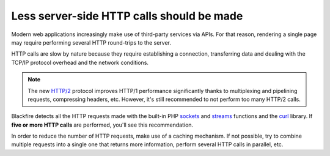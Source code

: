 Less server-side HTTP calls should be made
==========================================

Modern web applications increasingly make use of third-party services via APIs.
For that reason, rendering a single page may require performing several HTTP
round-trips to the server.

HTTP calls are slow by nature because they require establishing a connection,
transferring data and dealing with the TCP/IP protocol overhead and the network
conditions.

.. note::

    The new `HTTP/2`_ protocol improves HTTP/1 performance significantly thanks
    to multiplexing and pipelining requests, compressing headers, etc. However,
    it's still recommended to not perform too many HTTP/2 calls.

Blackfire detects all the HTTP requests made with the built-in PHP `sockets`_
and `streams`_ functions and the `curl`_ library. If **five or more HTTP calls**
are performed, you'll see this recommendation.

In order to reduce the number of HTTP requests, make use of a caching mechanism.
If not possible, try to combine multiple requests into a single one that returns
more information, perform several HTTP calls in parallel, etc.

.. _`HTTP/2`: https://en.wikipedia.org/wiki/HTTP/2
.. _`sockets`: https://www.php.net/manual/en/book.sockets.php
.. _`streams`: https://www.php.net/manual/en/book.stream.php
.. _`curl`: https://curl.haxx.se
